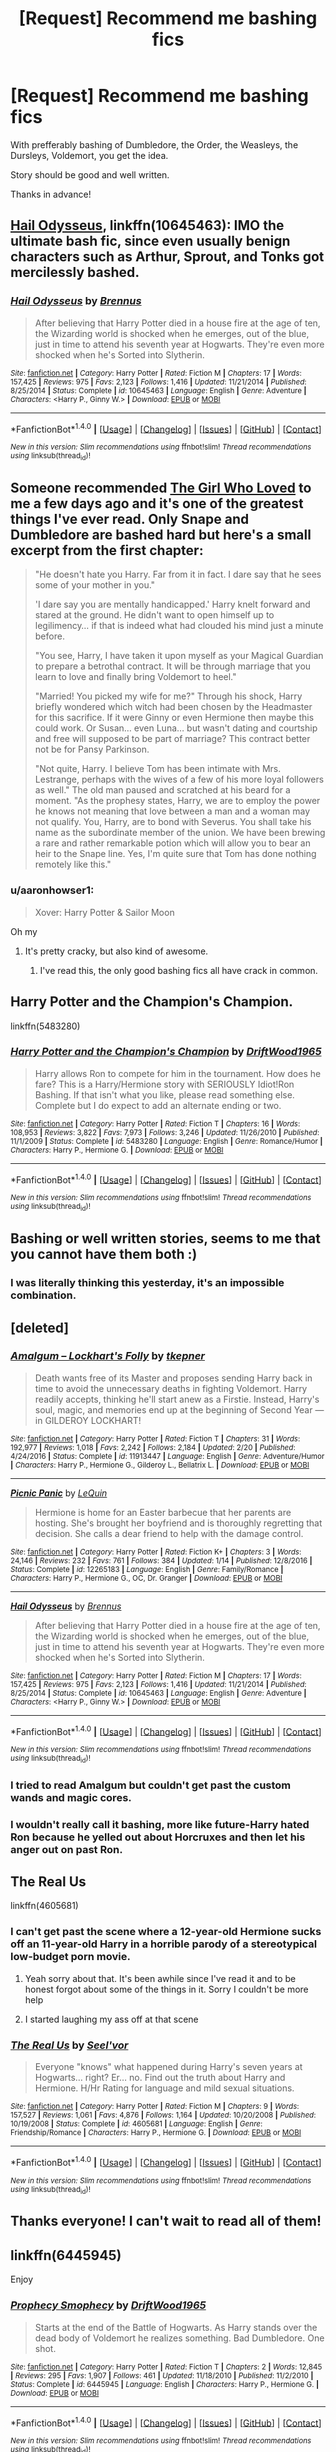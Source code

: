 #+TITLE: [Request] Recommend me bashing fics

* [Request] Recommend me bashing fics
:PROPERTIES:
:Author: adriator
:Score: 13
:DateUnix: 1489705513.0
:DateShort: 2017-Mar-17
:FlairText: Request
:END:
With prefferably bashing of Dumbledore, the Order, the Weasleys, the Dursleys, Voldemort, you get the idea.

Story should be good and well written.

Thanks in advance!


** [[https://www.fanfiction.net/s/10645463/1/Hail-Odysseus][Hail Odysseus]], linkffn(10645463): IMO the ultimate bash fic, since even usually benign characters such as Arthur, Sprout, and Tonks got mercilessly bashed.
:PROPERTIES:
:Author: InquisitorCOC
:Score: 8
:DateUnix: 1489708095.0
:DateShort: 2017-Mar-17
:END:

*** [[http://www.fanfiction.net/s/10645463/1/][*/Hail Odysseus/*]] by [[https://www.fanfiction.net/u/4577618/Brennus][/Brennus/]]

#+begin_quote
  After believing that Harry Potter died in a house fire at the age of ten, the Wizarding world is shocked when he emerges, out of the blue, just in time to attend his seventh year at Hogwarts. They're even more shocked when he's Sorted into Slytherin.
#+end_quote

^{/Site/: [[http://www.fanfiction.net/][fanfiction.net]] *|* /Category/: Harry Potter *|* /Rated/: Fiction M *|* /Chapters/: 17 *|* /Words/: 157,425 *|* /Reviews/: 975 *|* /Favs/: 2,123 *|* /Follows/: 1,416 *|* /Updated/: 11/21/2014 *|* /Published/: 8/25/2014 *|* /Status/: Complete *|* /id/: 10645463 *|* /Language/: English *|* /Genre/: Adventure *|* /Characters/: <Harry P., Ginny W.> *|* /Download/: [[http://www.ff2ebook.com/old/ffn-bot/index.php?id=10645463&source=ff&filetype=epub][EPUB]] or [[http://www.ff2ebook.com/old/ffn-bot/index.php?id=10645463&source=ff&filetype=mobi][MOBI]]}

--------------

*FanfictionBot*^{1.4.0} *|* [[[https://github.com/tusing/reddit-ffn-bot/wiki/Usage][Usage]]] | [[[https://github.com/tusing/reddit-ffn-bot/wiki/Changelog][Changelog]]] | [[[https://github.com/tusing/reddit-ffn-bot/issues/][Issues]]] | [[[https://github.com/tusing/reddit-ffn-bot/][GitHub]]] | [[[https://www.reddit.com/message/compose?to=tusing][Contact]]]

^{/New in this version: Slim recommendations using/ ffnbot!slim! /Thread recommendations using/ linksub(thread_id)!}
:PROPERTIES:
:Author: FanfictionBot
:Score: 1
:DateUnix: 1489708114.0
:DateShort: 2017-Mar-17
:END:


** Someone recommended [[http://www.fanfiction.net/s/5353683/1/][The Girl Who Loved]] to me a few days ago and it's one of the greatest things I've ever read. Only Snape and Dumbledore are bashed hard but here's a small excerpt from the first chapter:

#+begin_quote
  "He doesn't hate you Harry. Far from it in fact. I dare say that he sees some of your mother in you."

  'I dare say you are mentally handicapped.' Harry knelt forward and stared at the ground. He didn't want to open himself up to legilimency... if that is indeed what had clouded his mind just a minute before.

  "You see, Harry, I have taken it upon myself as your Magical Guardian to prepare a betrothal contract. It will be through marriage that you learn to love and finally bring Voldemort to heel."

  "Married! You picked my wife for me?" Through his shock, Harry briefly wondered which witch had been chosen by the Headmaster for this sacrifice. If it were Ginny or even Hermione then maybe this could work. Or Susan... even Luna... but wasn't dating and courtship and free will supposed to be part of marriage? This contract better not be for Pansy Parkinson.

  "Not quite, Harry. I believe Tom has been intimate with Mrs. Lestrange, perhaps with the wives of a few of his more loyal followers as well." The old man paused and scratched at his beard for a moment. "As the prophesy states, Harry, we are to employ the power he knows not meaning that love between a man and a woman may not qualify. You, Harry, are to bond with Severus. You shall take his name as the subordinate member of the union. We have been brewing a rare and rather remarkable potion which will allow you to bear an heir to the Snape line. Yes, I'm quite sure that Tom has done nothing remotely like this."
#+end_quote
:PROPERTIES:
:Score: 5
:DateUnix: 1489721730.0
:DateShort: 2017-Mar-17
:END:

*** u/aaronhowser1:
#+begin_quote
  Xover: Harry Potter & Sailor Moon
#+end_quote

Oh my
:PROPERTIES:
:Author: aaronhowser1
:Score: 2
:DateUnix: 1489743464.0
:DateShort: 2017-Mar-17
:END:

**** It's pretty cracky, but also kind of awesome.
:PROPERTIES:
:Author: Slindish
:Score: 1
:DateUnix: 1489752012.0
:DateShort: 2017-Mar-17
:END:

***** I've read this, the only good bashing fics all have crack in common.
:PROPERTIES:
:Author: Murky_Red
:Score: 1
:DateUnix: 1489831021.0
:DateShort: 2017-Mar-18
:END:


** Harry Potter and the Champion's Champion.

linkffn(5483280)
:PROPERTIES:
:Author: Starfox5
:Score: 8
:DateUnix: 1489706765.0
:DateShort: 2017-Mar-17
:END:

*** [[http://www.fanfiction.net/s/5483280/1/][*/Harry Potter and the Champion's Champion/*]] by [[https://www.fanfiction.net/u/2036266/DriftWood1965][/DriftWood1965/]]

#+begin_quote
  Harry allows Ron to compete for him in the tournament. How does he fare? This is a Harry/Hermione story with SERIOUSLY Idiot!Ron Bashing. If that isn't what you like, please read something else. Complete but I do expect to add an alternate ending or two.
#+end_quote

^{/Site/: [[http://www.fanfiction.net/][fanfiction.net]] *|* /Category/: Harry Potter *|* /Rated/: Fiction T *|* /Chapters/: 16 *|* /Words/: 108,953 *|* /Reviews/: 3,822 *|* /Favs/: 7,973 *|* /Follows/: 3,246 *|* /Updated/: 11/26/2010 *|* /Published/: 11/1/2009 *|* /Status/: Complete *|* /id/: 5483280 *|* /Language/: English *|* /Genre/: Romance/Humor *|* /Characters/: Harry P., Hermione G. *|* /Download/: [[http://www.ff2ebook.com/old/ffn-bot/index.php?id=5483280&source=ff&filetype=epub][EPUB]] or [[http://www.ff2ebook.com/old/ffn-bot/index.php?id=5483280&source=ff&filetype=mobi][MOBI]]}

--------------

*FanfictionBot*^{1.4.0} *|* [[[https://github.com/tusing/reddit-ffn-bot/wiki/Usage][Usage]]] | [[[https://github.com/tusing/reddit-ffn-bot/wiki/Changelog][Changelog]]] | [[[https://github.com/tusing/reddit-ffn-bot/issues/][Issues]]] | [[[https://github.com/tusing/reddit-ffn-bot/][GitHub]]] | [[[https://www.reddit.com/message/compose?to=tusing][Contact]]]

^{/New in this version: Slim recommendations using/ ffnbot!slim! /Thread recommendations using/ linksub(thread_id)!}
:PROPERTIES:
:Author: FanfictionBot
:Score: 1
:DateUnix: 1489706783.0
:DateShort: 2017-Mar-17
:END:


** Bashing or well written stories, seems to me that you cannot have them both :)
:PROPERTIES:
:Author: HPkingt
:Score: 15
:DateUnix: 1489706744.0
:DateShort: 2017-Mar-17
:END:

*** I was literally thinking this yesterday, it's an impossible combination.
:PROPERTIES:
:Author: Johnsmitish
:Score: 2
:DateUnix: 1489718328.0
:DateShort: 2017-Mar-17
:END:


** [deleted]
:PROPERTIES:
:Score: 3
:DateUnix: 1489708150.0
:DateShort: 2017-Mar-17
:END:

*** [[http://www.fanfiction.net/s/11913447/1/][*/Amalgum -- Lockhart's Folly/*]] by [[https://www.fanfiction.net/u/5362799/tkepner][/tkepner/]]

#+begin_quote
  Death wants free of its Master and proposes sending Harry back in time to avoid the unnecessary deaths in fighting Voldemort. Harry readily accepts, thinking he'll start anew as a Firstie. Instead, Harry's soul, magic, and memories end up at the beginning of Second Year --- in GILDEROY LOCKHART!
#+end_quote

^{/Site/: [[http://www.fanfiction.net/][fanfiction.net]] *|* /Category/: Harry Potter *|* /Rated/: Fiction T *|* /Chapters/: 31 *|* /Words/: 192,977 *|* /Reviews/: 1,018 *|* /Favs/: 2,242 *|* /Follows/: 2,184 *|* /Updated/: 2/20 *|* /Published/: 4/24/2016 *|* /Status/: Complete *|* /id/: 11913447 *|* /Language/: English *|* /Genre/: Adventure/Humor *|* /Characters/: Harry P., Hermione G., Gilderoy L., Bellatrix L. *|* /Download/: [[http://www.ff2ebook.com/old/ffn-bot/index.php?id=11913447&source=ff&filetype=epub][EPUB]] or [[http://www.ff2ebook.com/old/ffn-bot/index.php?id=11913447&source=ff&filetype=mobi][MOBI]]}

--------------

[[http://www.fanfiction.net/s/12265183/1/][*/Picnic Panic/*]] by [[https://www.fanfiction.net/u/1634726/LeQuin][/LeQuin/]]

#+begin_quote
  Hermione is home for an Easter barbecue that her parents are hosting. She's brought her boyfriend and is thoroughly regretting that decision. She calls a dear friend to help with the damage control.
#+end_quote

^{/Site/: [[http://www.fanfiction.net/][fanfiction.net]] *|* /Category/: Harry Potter *|* /Rated/: Fiction K+ *|* /Chapters/: 3 *|* /Words/: 24,146 *|* /Reviews/: 232 *|* /Favs/: 761 *|* /Follows/: 384 *|* /Updated/: 1/14 *|* /Published/: 12/8/2016 *|* /Status/: Complete *|* /id/: 12265183 *|* /Language/: English *|* /Genre/: Family/Romance *|* /Characters/: Harry P., Hermione G., OC, Dr. Granger *|* /Download/: [[http://www.ff2ebook.com/old/ffn-bot/index.php?id=12265183&source=ff&filetype=epub][EPUB]] or [[http://www.ff2ebook.com/old/ffn-bot/index.php?id=12265183&source=ff&filetype=mobi][MOBI]]}

--------------

[[http://www.fanfiction.net/s/10645463/1/][*/Hail Odysseus/*]] by [[https://www.fanfiction.net/u/4577618/Brennus][/Brennus/]]

#+begin_quote
  After believing that Harry Potter died in a house fire at the age of ten, the Wizarding world is shocked when he emerges, out of the blue, just in time to attend his seventh year at Hogwarts. They're even more shocked when he's Sorted into Slytherin.
#+end_quote

^{/Site/: [[http://www.fanfiction.net/][fanfiction.net]] *|* /Category/: Harry Potter *|* /Rated/: Fiction M *|* /Chapters/: 17 *|* /Words/: 157,425 *|* /Reviews/: 975 *|* /Favs/: 2,123 *|* /Follows/: 1,416 *|* /Updated/: 11/21/2014 *|* /Published/: 8/25/2014 *|* /Status/: Complete *|* /id/: 10645463 *|* /Language/: English *|* /Genre/: Adventure *|* /Characters/: <Harry P., Ginny W.> *|* /Download/: [[http://www.ff2ebook.com/old/ffn-bot/index.php?id=10645463&source=ff&filetype=epub][EPUB]] or [[http://www.ff2ebook.com/old/ffn-bot/index.php?id=10645463&source=ff&filetype=mobi][MOBI]]}

--------------

*FanfictionBot*^{1.4.0} *|* [[[https://github.com/tusing/reddit-ffn-bot/wiki/Usage][Usage]]] | [[[https://github.com/tusing/reddit-ffn-bot/wiki/Changelog][Changelog]]] | [[[https://github.com/tusing/reddit-ffn-bot/issues/][Issues]]] | [[[https://github.com/tusing/reddit-ffn-bot/][GitHub]]] | [[[https://www.reddit.com/message/compose?to=tusing][Contact]]]

^{/New in this version: Slim recommendations using/ ffnbot!slim! /Thread recommendations using/ linksub(thread_id)!}
:PROPERTIES:
:Author: FanfictionBot
:Score: 2
:DateUnix: 1489708212.0
:DateShort: 2017-Mar-17
:END:


*** I tried to read Amalgum but couldn't get past the custom wands and magic cores.
:PROPERTIES:
:Author: viol8er
:Score: 2
:DateUnix: 1489735682.0
:DateShort: 2017-Mar-17
:END:


*** I wouldn't really call it bashing, more like future-Harry hated Ron because he yelled out about Horcruxes and then let his anger out on past Ron.
:PROPERTIES:
:Author: Missing_Minus
:Score: 1
:DateUnix: 1489790886.0
:DateShort: 2017-Mar-18
:END:


** The Real Us

linkffn(4605681)
:PROPERTIES:
:Author: Contrabloo09
:Score: 1
:DateUnix: 1489760960.0
:DateShort: 2017-Mar-17
:END:

*** I can't get past the scene where a 12-year-old Hermione sucks off an 11-year-old Harry in a horrible parody of a stereotypical low-budget porn movie.
:PROPERTIES:
:Author: WizardOffArts
:Score: 5
:DateUnix: 1489774576.0
:DateShort: 2017-Mar-17
:END:

**** Yeah sorry about that. It's been awhile since I've read it and to be honest forgot about some of the things in it. Sorry I couldn't be more help
:PROPERTIES:
:Author: Contrabloo09
:Score: 1
:DateUnix: 1489789725.0
:DateShort: 2017-Mar-18
:END:


**** I started laughing my ass off at that scene
:PROPERTIES:
:Author: flingerdinger
:Score: 1
:DateUnix: 1489963108.0
:DateShort: 2017-Mar-20
:END:


*** [[http://www.fanfiction.net/s/4605681/1/][*/The Real Us/*]] by [[https://www.fanfiction.net/u/1330896/Seel-vor][/Seel'vor/]]

#+begin_quote
  Everyone "knows" what happened during Harry's seven years at Hogwarts... right? Er... no. Find out the truth about Harry and Hermione. H/Hr Rating for language and mild sexual situations.
#+end_quote

^{/Site/: [[http://www.fanfiction.net/][fanfiction.net]] *|* /Category/: Harry Potter *|* /Rated/: Fiction M *|* /Chapters/: 9 *|* /Words/: 157,527 *|* /Reviews/: 1,061 *|* /Favs/: 4,876 *|* /Follows/: 1,164 *|* /Updated/: 10/20/2008 *|* /Published/: 10/19/2008 *|* /Status/: Complete *|* /id/: 4605681 *|* /Language/: English *|* /Genre/: Friendship/Romance *|* /Characters/: Harry P., Hermione G. *|* /Download/: [[http://www.ff2ebook.com/old/ffn-bot/index.php?id=4605681&source=ff&filetype=epub][EPUB]] or [[http://www.ff2ebook.com/old/ffn-bot/index.php?id=4605681&source=ff&filetype=mobi][MOBI]]}

--------------

*FanfictionBot*^{1.4.0} *|* [[[https://github.com/tusing/reddit-ffn-bot/wiki/Usage][Usage]]] | [[[https://github.com/tusing/reddit-ffn-bot/wiki/Changelog][Changelog]]] | [[[https://github.com/tusing/reddit-ffn-bot/issues/][Issues]]] | [[[https://github.com/tusing/reddit-ffn-bot/][GitHub]]] | [[[https://www.reddit.com/message/compose?to=tusing][Contact]]]

^{/New in this version: Slim recommendations using/ ffnbot!slim! /Thread recommendations using/ linksub(thread_id)!}
:PROPERTIES:
:Author: FanfictionBot
:Score: 0
:DateUnix: 1489760988.0
:DateShort: 2017-Mar-17
:END:


** Thanks everyone! I can't wait to read all of them!
:PROPERTIES:
:Author: adriator
:Score: 1
:DateUnix: 1489781480.0
:DateShort: 2017-Mar-17
:END:


** linkffn(6445945)

Enjoy
:PROPERTIES:
:Score: 1
:DateUnix: 1489815853.0
:DateShort: 2017-Mar-18
:END:

*** [[http://www.fanfiction.net/s/6445945/1/][*/Prophecy Smophecy/*]] by [[https://www.fanfiction.net/u/2036266/DriftWood1965][/DriftWood1965/]]

#+begin_quote
  Starts at the end of the Battle of Hogwarts. As Harry stands over the dead body of Voldemort he realizes something. Bad Dumbledore. One shot.
#+end_quote

^{/Site/: [[http://www.fanfiction.net/][fanfiction.net]] *|* /Category/: Harry Potter *|* /Rated/: Fiction T *|* /Chapters/: 2 *|* /Words/: 12,845 *|* /Reviews/: 295 *|* /Favs/: 1,907 *|* /Follows/: 461 *|* /Updated/: 11/18/2010 *|* /Published/: 11/2/2010 *|* /Status/: Complete *|* /id/: 6445945 *|* /Language/: English *|* /Characters/: Harry P., Hermione G. *|* /Download/: [[http://www.ff2ebook.com/old/ffn-bot/index.php?id=6445945&source=ff&filetype=epub][EPUB]] or [[http://www.ff2ebook.com/old/ffn-bot/index.php?id=6445945&source=ff&filetype=mobi][MOBI]]}

--------------

*FanfictionBot*^{1.4.0} *|* [[[https://github.com/tusing/reddit-ffn-bot/wiki/Usage][Usage]]] | [[[https://github.com/tusing/reddit-ffn-bot/wiki/Changelog][Changelog]]] | [[[https://github.com/tusing/reddit-ffn-bot/issues/][Issues]]] | [[[https://github.com/tusing/reddit-ffn-bot/][GitHub]]] | [[[https://www.reddit.com/message/compose?to=tusing][Contact]]]

^{/New in this version: Slim recommendations using/ ffnbot!slim! /Thread recommendations using/ linksub(thread_id)!}
:PROPERTIES:
:Author: FanfictionBot
:Score: 1
:DateUnix: 1489815886.0
:DateShort: 2017-Mar-18
:END:
